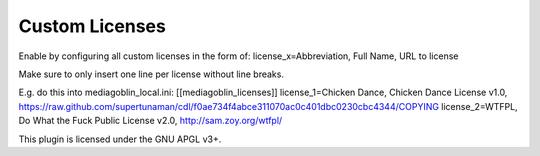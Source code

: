 ================
 Custom Licenses
================

Enable by configuring all custom licenses in the form of:
license_x=Abbreviation, Full Name, URL to license

Make sure to only insert one line per license without line breaks.

E.g. do this into mediagoblin_local.ini:
[[mediagoblin_licenses]]
license_1=Chicken Dance, Chicken Dance License v1.0, https://raw.github.com/supertunaman/cdl/f0ae734f4abce311070ac0c401dbc0230cbc4344/COPYING
license_2=WTFPL, Do What the Fuck Public License v2.0, http://sam.zoy.org/wtfpl/

This plugin is licensed under the GNU APGL v3+.